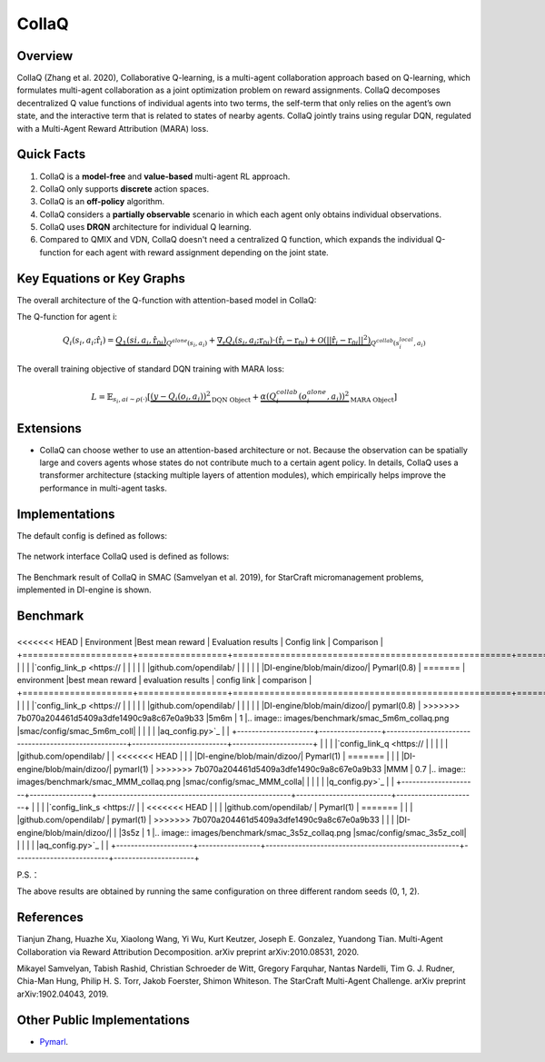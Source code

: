CollaQ
^^^^^^^

Overview
---------
CollaQ (Zhang et al. 2020), Collaborative Q-learning, is a multi-agent collaboration approach based on Q-learning, which formulates multi-agent collaboration as a joint optimization problem on reward assignments. CollaQ decomposes decentralized Q value functions of individual agents into two terms, the self-term that only relies on the agent’s own state, and the interactive term that is related to states of nearby agents. CollaQ jointly trains using regular DQN, regulated with a Multi-Agent Reward Attribution (MARA) loss.

Quick Facts
-------------
1. CollaQ is a **model-free** and **value-based** multi-agent RL approach.

2. CollaQ only supports **discrete** action spaces.

3. CollaQ is an **off-policy** algorithm.

4. CollaQ considers a **partially observable** scenario in which each agent only obtains individual observations.

5. CollaQ uses **DRQN** architecture for individual Q learning.

6. Compared to QMIX and VDN, CollaQ doesn't need a centralized Q function, which expands the individual Q-function for each agent with reward assignment depending on the joint state.

Key Equations or Key Graphs
---------------------------
The overall architecture of the Q-function with attention-based model in CollaQ:

.. image:: images/marl/collaq.png

The Q-function for agent i:

.. math::
   Q_{i}(s_{i},a_{i};\hat{\textbf{r}}_{i}) = \underbrace{Q_{1}(s{i}, a_{i},\hat{\textbf{r}_{0i}})}_{Q^{alone}(s_{i},a_{i})}  + \underbrace{\nabla_{\textbf{r}}Q_{i}(s_{i},a_{i};\textbf{r}_{0i})\cdot(\hat{\textbf{r}_{i}} - \textbf{r}_{0i}) + \mathcal{O}(||\hat{\textbf{r}_{i}} - \textbf{r}_{0i}||^{2})}_{Q^{collab}(s^{local}_{i}, a_{i})}

The overall training objective of standard DQN training with MARA loss:

.. math::
   L = \mathbb{E}_{s_{i},a{i}\sim\rho(\cdot)}[\underbrace{(y-Q_{i}(o_{i},a_{i}))^{2}}_{\text{DQN Object}} +\underbrace{\alpha(Q_{i}^{collab}(o_{i}^{alone}, a_{i}))^{2}}_{\text{MARA Object}}]

 
Extensions
-----------
- CollaQ can choose wether to use an attention-based architecture or not. Because the observation can be spatially large and covers agents whose states do not contribute much to a certain agent policy. In details, CollaQ uses a transformer architecture (stacking multiple layers of attention modules), which empirically helps improve the performance in multi-agent tasks.

Implementations
----------------
The default config is defined as follows:

    .. autoclass:: ding.policy.collaq.CollaQPolicy
        :noindex:

The network interface CollaQ used is defined as follows:

    .. autoclass:: ding.model.template.qmix.CollaQ
        :members: forward
        :noindex:

The Benchmark result of CollaQ in SMAC (Samvelyan et al. 2019), for StarCraft micromanagement problems, implemented in DI-engine is shown.

Benchmark
-----------


+---------------------+-----------------+-----------------------------------------------------+--------------------------+----------------------+
<<<<<<< HEAD
| Environment         |Best mean reward | Evaluation results                                  | Config link              | Comparison           |
+=====================+=================+=====================================================+==========================+======================+
|                     |                 |                                                     |`config_link_p <https://  |                      |
|                     |                 |                                                     |github.com/opendilab/     |                      |
|                     |                 |                                                     |DI-engine/blob/main/dizoo/|     Pymarl(0.8)      |
=======
| environment         |best mean reward | evaluation results                                  | config link              | comparison           |
+=====================+=================+=====================================================+==========================+======================+
|                     |                 |                                                     |`config_link_p <https://  |                      |
|                     |                 |                                                     |github.com/opendilab/     |                      |
|                     |                 |                                                     |DI-engine/blob/main/dizoo/|     pymarl(0.8)      |
>>>>>>> 7b070a204461d5409a3dfe1490c9a8c67e0a9b33
|5m6m                 |        1        |.. image:: images/benchmark/smac_5m6m_collaq.png     |smac/config/smac_5m6m_coll|                      |
|                     |                 |                                                     |aq_config.py>`_           |                      |
+---------------------+-----------------+-----------------------------------------------------+--------------------------+----------------------+
|                     |                 |                                                     |`config_link_q <https://  |                      |
|                     |                 |                                                     |github.com/opendilab/     |                      |
<<<<<<< HEAD
|                     |                 |                                                     |DI-engine/blob/main/dizoo/|     Pymarl(1)        |
=======
|                     |                 |                                                     |DI-engine/blob/main/dizoo/|     pymarl(1)        |
>>>>>>> 7b070a204461d5409a3dfe1490c9a8c67e0a9b33
|MMM                  |        0.7      |.. image:: images/benchmark/smac_MMM_collaq.png      |smac/config/smac_MMM_colla|                      |
|                     |                 |                                                     |q_config.py>`_            |                      |
+---------------------+-----------------+-----------------------------------------------------+--------------------------+----------------------+
|                     |                 |                                                     |`config_link_s <https://  |                      |
<<<<<<< HEAD
|                     |                 |                                                     |github.com/opendilab/     |     Pymarl(1)        |
=======
|                     |                 |                                                     |github.com/opendilab/     |     pymarl(1)        |
>>>>>>> 7b070a204461d5409a3dfe1490c9a8c67e0a9b33
|                     |                 |                                                     |DI-engine/blob/main/dizoo/|                      |
|3s5z                 |         1       |.. image:: images/benchmark/smac_3s5z_collaq.png     |smac/config/smac_3s5z_coll|                      |
|                     |                 |                                                     |aq_config.py>`_           |                      |
+---------------------+-----------------+-----------------------------------------------------+--------------------------+----------------------+

P.S.：

The above results are obtained by running the same configuration on three different random seeds (0, 1, 2).


References
----------------
Tianjun Zhang, Huazhe Xu, Xiaolong Wang, Yi Wu, Kurt Keutzer, Joseph E. Gonzalez, Yuandong Tian. Multi-Agent Collaboration via Reward Attribution Decomposition. arXiv preprint arXiv:2010.08531, 2020.

Mikayel Samvelyan, Tabish Rashid, Christian Schroeder de Witt, Gregory Farquhar, Nantas Nardelli, Tim G. J. Rudner, Chia-Man Hung, Philip H. S. Torr, Jakob Foerster, Shimon Whiteson. The StarCraft Multi-Agent Challenge. arXiv preprint arXiv:1902.04043, 2019.


Other Public Implementations
-----------------------------
- `Pymarl <https://github.com/oxwhirl/pymarl>`_.